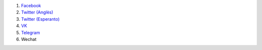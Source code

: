 #. `Facebook <https://www.facebook.com/amikumuapp/>`_
#. `Twitter (Anglès) <https://twitter.com/Amikumu>`_
#. `Twitter (Esperanto) <https://twitter.com/Amikumu_eo>`_
#. `VK <https://vk.com/amikumu>`_
#. `Telegram <https://t.me/joinchat/C7Ci7kDqX1TgUXIVNPeT8g>`_
#. Wechat
